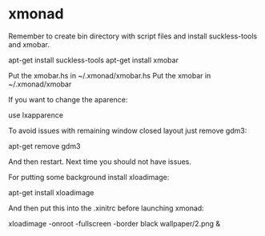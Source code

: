 * xmonad

Remember to create bin directory with script files and install suckless-tools and xmobar.

 apt-get install suckless-tools
 apt-get install xmobar

Put the xmobar.hs in ~/.xmonad/xmobar.hs
Put the xmobar in ~/.xmonad/xmobar

If you want to change the aparence:

 use lxapparence

To avoid issues with remaining window closed layout just remove gdm3:

 apt-get remove gdm3

And then restart. Next time you should not have issues.

For putting some background install xloadimage:

 apt-get install xloadimage

And then put this into the .xinitrc before launching xmonad:

 xloadimage -onroot -fullscreen -border black wallpaper/2.png &
